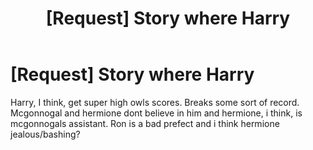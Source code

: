 #+TITLE: [Request] Story where Harry

* [Request] Story where Harry
:PROPERTIES:
:Author: ChampionOfChaos
:Score: 1
:DateUnix: 1485479324.0
:DateShort: 2017-Jan-27
:FlairText: Request
:END:
Harry, I think, get super high owls scores. Breaks some sort of record. Mcgonnogal and hermione dont believe in him and hermione, i think, is mcgonnogals assistant. Ron is a bad prefect and i think hermione jealous/bashing?

